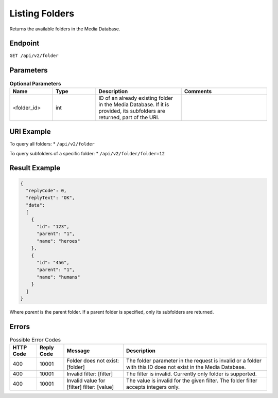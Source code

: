 Listing Folders
===============

Returns the available folders in the Media Database.

Endpoint
--------

``GET /api/v2/folder``

Parameters
----------

.. list-table:: **Optional Parameters**
   :header-rows: 1
   :widths: 20 20 40 40

   * - Name
     - Type
     - Description
     - Comments
   * - <folder_id>
     - int
     - ID of an already existing folder in the Media Database. If it is provided, its subfolders are returned, part of the URI.
     -

URI Example
-----------

To query all folders:
* ``/api/v2/folder``

To query subfolders of a specific folder:
* ``/api/v2/folder/folder=12``

Result Example
--------------

.. code-block:: json

   {
     "replyCode": 0,
     "replyText": "OK",
     "data":
     [
       {
         "id": "123",
         "parent": "1",
         "name": "heroes"
       },
       {
         "id": "456",
         "parent": "1",
         "name": "humans"
       }
     ]
   }

Where *parent* is the parent folder. If a parent folder is specified, only its subfolders are returned.

Errors
------

.. list-table:: Possible Error Codes
   :header-rows: 1

   * - HTTP Code
     - Reply Code
     - Message
     - Description
   * - 400
     - 10001
     - Folder does not exist: [folder]
     - The folder parameter in the request is invalid or a folder with this ID does not exist in the Media Database.
   * - 400
     - 10001
     - Invalid filter: [filter]
     - The filter is invalid. Currently only folder is supported.
   * - 400
     - 10001
     - Invalid value for [filter] filter: [value]
     - The value is invalid for the given filter. The folder filter accepts integers only.

